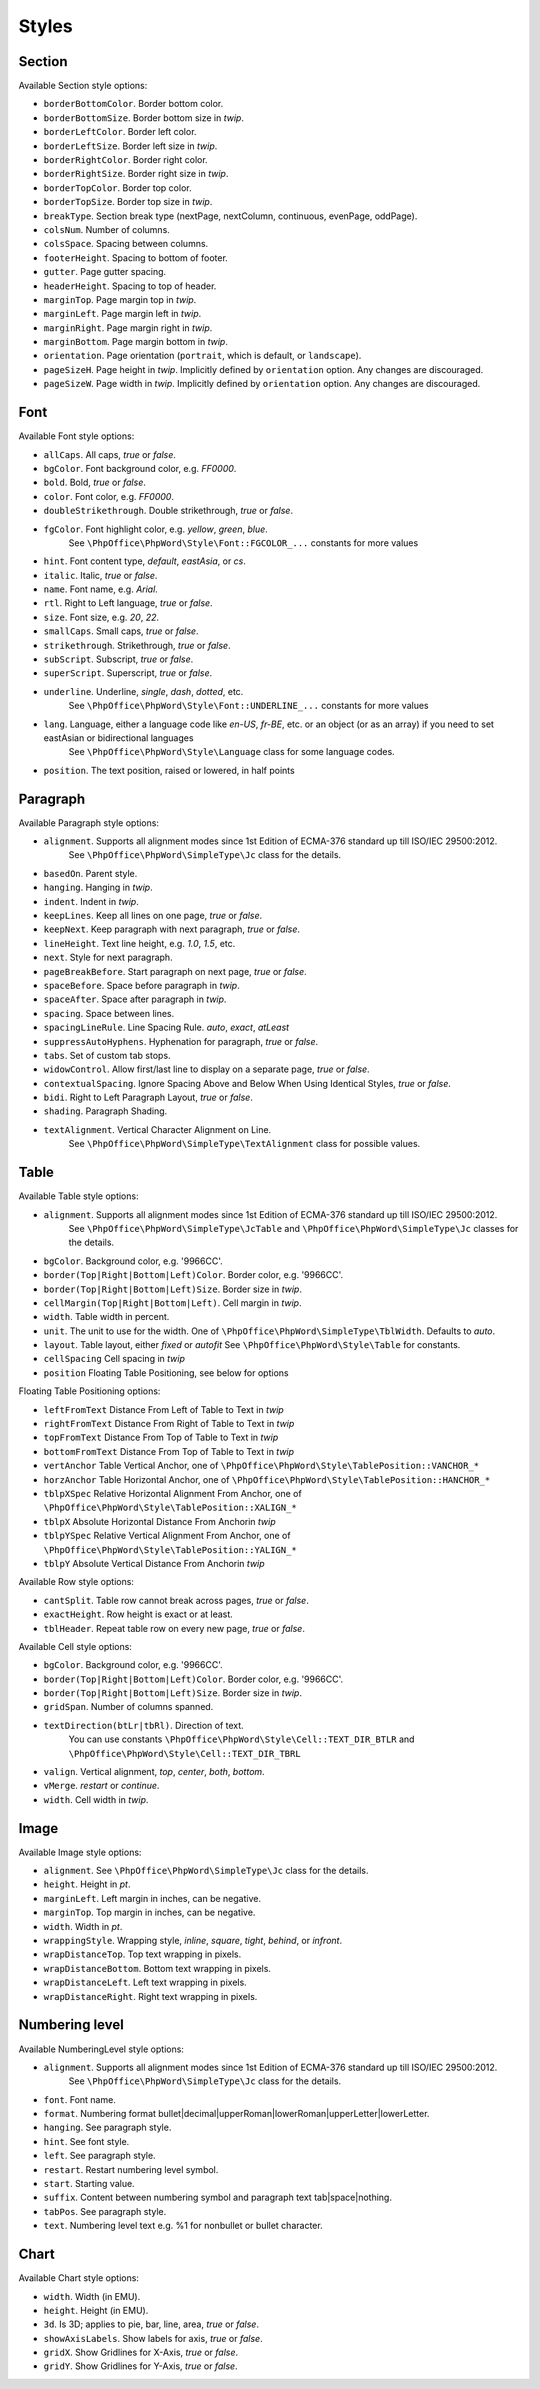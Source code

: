 .. _styles:

Styles
======

.. _section-style:

Section
-------

Available Section style options:

- ``borderBottomColor``. Border bottom color.
- ``borderBottomSize``. Border bottom size in *twip*.
- ``borderLeftColor``. Border left color.
- ``borderLeftSize``. Border left size in *twip*.
- ``borderRightColor``. Border right color.
- ``borderRightSize``. Border right size in *twip*.
- ``borderTopColor``. Border top color.
- ``borderTopSize``. Border top size in *twip*.
- ``breakType``. Section break type (nextPage, nextColumn, continuous, evenPage, oddPage).
- ``colsNum``. Number of columns.
- ``colsSpace``. Spacing between columns.
- ``footerHeight``. Spacing to bottom of footer.
- ``gutter``. Page gutter spacing.
- ``headerHeight``. Spacing to top of header.
- ``marginTop``. Page margin top in *twip*.
- ``marginLeft``. Page margin left in *twip*.
- ``marginRight``. Page margin right in *twip*.
- ``marginBottom``. Page margin bottom in *twip*.
- ``orientation``. Page orientation (``portrait``, which is default, or ``landscape``).
- ``pageSizeH``. Page height in *twip*. Implicitly defined by ``orientation`` option. Any changes are discouraged.
- ``pageSizeW``. Page width in *twip*. Implicitly defined by ``orientation`` option. Any changes are discouraged.

.. _font-style:

Font
----

Available Font style options:

- ``allCaps``. All caps, *true* or *false*.
- ``bgColor``. Font background color, e.g. *FF0000*.
- ``bold``. Bold, *true* or *false*.
- ``color``. Font color, e.g. *FF0000*.
- ``doubleStrikethrough``. Double strikethrough, *true* or *false*.
- ``fgColor``. Font highlight color, e.g. *yellow*, *green*, *blue*.
   See ``\PhpOffice\PhpWord\Style\Font::FGCOLOR_...`` constants for more values
- ``hint``. Font content type, *default*, *eastAsia*, or *cs*.
- ``italic``. Italic, *true* or *false*.
- ``name``. Font name, e.g. *Arial*.
- ``rtl``. Right to Left language, *true* or *false*.
- ``size``. Font size, e.g. *20*, *22*.
- ``smallCaps``. Small caps, *true* or *false*.
- ``strikethrough``. Strikethrough, *true* or *false*.
- ``subScript``. Subscript, *true* or *false*.
- ``superScript``. Superscript, *true* or *false*.
- ``underline``. Underline, *single*, *dash*, *dotted*, etc.
   See ``\PhpOffice\PhpWord\Style\Font::UNDERLINE_...`` constants for more values
- ``lang``. Language, either a language code like *en-US*, *fr-BE*, etc. or an object (or as an array) if you need to set eastAsian or bidirectional languages
   See ``\PhpOffice\PhpWord\Style\Language`` class for some language codes.
- ``position``. The text position, raised or lowered, in half points

.. _paragraph-style:

Paragraph
---------

Available Paragraph style options:

- ``alignment``. Supports all alignment modes since 1st Edition of ECMA-376 standard up till ISO/IEC 29500:2012.
   See ``\PhpOffice\PhpWord\SimpleType\Jc`` class for the details.
- ``basedOn``. Parent style.
- ``hanging``. Hanging in *twip*.
- ``indent``. Indent in *twip*.
- ``keepLines``. Keep all lines on one page, *true* or *false*.
- ``keepNext``. Keep paragraph with next paragraph, *true* or *false*.
- ``lineHeight``. Text line height, e.g. *1.0*, *1.5*, etc.
- ``next``. Style for next paragraph.
- ``pageBreakBefore``. Start paragraph on next page, *true* or *false*.
- ``spaceBefore``. Space before paragraph in *twip*.
- ``spaceAfter``. Space after paragraph in *twip*.
- ``spacing``. Space between lines.
- ``spacingLineRule``. Line Spacing Rule. *auto*, *exact*, *atLeast*
- ``suppressAutoHyphens``. Hyphenation for paragraph, *true* or *false*.
- ``tabs``. Set of custom tab stops.
- ``widowControl``. Allow first/last line to display on a separate page, *true* or *false*.
- ``contextualSpacing``. Ignore Spacing Above and Below When Using Identical Styles, *true* or *false*.
- ``bidi``. Right to Left Paragraph Layout, *true* or *false*.
- ``shading``. Paragraph Shading.
- ``textAlignment``. Vertical Character Alignment on Line.
   See ``\PhpOffice\PhpWord\SimpleType\TextAlignment`` class for possible values.

.. _table-style:

Table
-----

Available Table style options:

- ``alignment``. Supports all alignment modes since 1st Edition of ECMA-376 standard up till ISO/IEC 29500:2012.
   See ``\PhpOffice\PhpWord\SimpleType\JcTable`` and ``\PhpOffice\PhpWord\SimpleType\Jc`` classes for the details.
- ``bgColor``. Background color, e.g. '9966CC'.
- ``border(Top|Right|Bottom|Left)Color``. Border color, e.g. '9966CC'.
- ``border(Top|Right|Bottom|Left)Size``. Border size in *twip*.
- ``cellMargin(Top|Right|Bottom|Left)``. Cell margin in *twip*.
- ``width``. Table width in percent.
- ``unit``. The unit to use for the width. One of ``\PhpOffice\PhpWord\SimpleType\TblWidth``. Defaults to *auto*.
- ``layout``. Table layout, either *fixed* or *autofit*  See ``\PhpOffice\PhpWord\Style\Table`` for constants.
- ``cellSpacing`` Cell spacing in *twip*
- ``position`` Floating Table Positioning, see below for options

Floating Table Positioning options:

- ``leftFromText`` Distance From Left of Table to Text in *twip*
- ``rightFromText`` Distance From Right of Table to Text in *twip*
- ``topFromText`` Distance From Top of Table to Text in *twip*
- ``bottomFromText`` Distance From Top of Table to Text in *twip*
- ``vertAnchor`` Table Vertical Anchor, one of ``\PhpOffice\PhpWord\Style\TablePosition::VANCHOR_*``
- ``horzAnchor`` Table Horizontal Anchor, one of ``\PhpOffice\PhpWord\Style\TablePosition::HANCHOR_*``
- ``tblpXSpec`` Relative Horizontal Alignment From Anchor, one of ``\PhpOffice\PhpWord\Style\TablePosition::XALIGN_*``
- ``tblpX`` Absolute Horizontal Distance From Anchorin *twip*
- ``tblpYSpec`` Relative Vertical Alignment From Anchor, one of ``\PhpOffice\PhpWord\Style\TablePosition::YALIGN_*``
- ``tblpY`` Absolute Vertical Distance From Anchorin *twip*

Available Row style options:

- ``cantSplit``. Table row cannot break across pages, *true* or *false*.
- ``exactHeight``. Row height is exact or at least.
- ``tblHeader``. Repeat table row on every new page, *true* or *false*.

Available Cell style options:

- ``bgColor``. Background color, e.g. '9966CC'.
- ``border(Top|Right|Bottom|Left)Color``. Border color, e.g. '9966CC'.
- ``border(Top|Right|Bottom|Left)Size``. Border size in *twip*.
- ``gridSpan``. Number of columns spanned.
- ``textDirection(btLr|tbRl)``. Direction of text.
   You can use constants ``\PhpOffice\PhpWord\Style\Cell::TEXT_DIR_BTLR`` and ``\PhpOffice\PhpWord\Style\Cell::TEXT_DIR_TBRL``
- ``valign``. Vertical alignment, *top*, *center*, *both*, *bottom*.
- ``vMerge``. *restart* or *continue*.
- ``width``. Cell width in *twip*.

.. _image-style:

Image
-----

Available Image style options:

- ``alignment``. See ``\PhpOffice\PhpWord\SimpleType\Jc`` class for the details.
- ``height``. Height in *pt*.
- ``marginLeft``. Left margin in inches, can be negative.
- ``marginTop``. Top margin in inches, can be negative.
- ``width``. Width in *pt*.
- ``wrappingStyle``. Wrapping style, *inline*, *square*, *tight*, *behind*, or *infront*.
- ``wrapDistanceTop``. Top text wrapping in pixels.
- ``wrapDistanceBottom``. Bottom text wrapping in pixels.
- ``wrapDistanceLeft``. Left text wrapping in pixels.
- ``wrapDistanceRight``. Right text wrapping in pixels.

.. _numbering-level-style:

Numbering level
---------------

Available NumberingLevel style options:

- ``alignment``. Supports all alignment modes since 1st Edition of ECMA-376 standard up till ISO/IEC 29500:2012.
   See ``\PhpOffice\PhpWord\SimpleType\Jc`` class for the details.
- ``font``. Font name.
- ``format``. Numbering format bullet\|decimal\|upperRoman\|lowerRoman\|upperLetter\|lowerLetter.
- ``hanging``. See paragraph style.
- ``hint``. See font style.
- ``left``. See paragraph style.
- ``restart``. Restart numbering level symbol.
- ``start``. Starting value.
- ``suffix``. Content between numbering symbol and paragraph text tab\|space\|nothing.
- ``tabPos``. See paragraph style.
- ``text``. Numbering level text e.g. %1 for nonbullet or bullet character.

.. _chart-style:

Chart
-----

Available Chart style options:

- ``width``. Width (in EMU).
- ``height``. Height (in EMU).
- ``3d``. Is 3D; applies to pie, bar, line, area, *true* or *false*.
- ``showAxisLabels``. Show labels for axis, *true* or *false*.
- ``gridX``. Show Gridlines for X-Axis, *true* or *false*.
- ``gridY``. Show Gridlines for Y-Axis, *true* or *false*.
